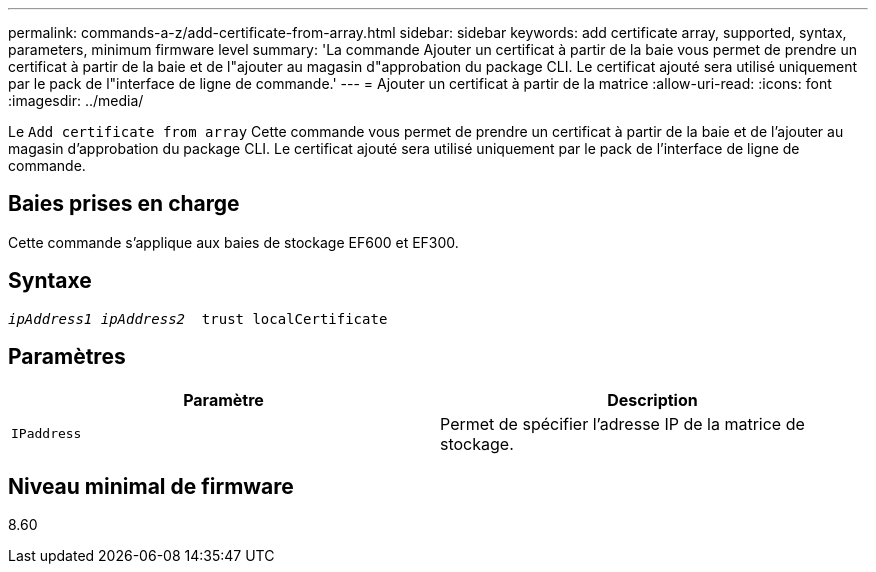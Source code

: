 ---
permalink: commands-a-z/add-certificate-from-array.html 
sidebar: sidebar 
keywords: add certificate array, supported, syntax, parameters, minimum firmware level 
summary: 'La commande Ajouter un certificat à partir de la baie vous permet de prendre un certificat à partir de la baie et de l"ajouter au magasin d"approbation du package CLI. Le certificat ajouté sera utilisé uniquement par le pack de l"interface de ligne de commande.' 
---
= Ajouter un certificat à partir de la matrice
:allow-uri-read: 
:icons: font
:imagesdir: ../media/


[role="lead"]
Le `Add certificate from array` Cette commande vous permet de prendre un certificat à partir de la baie et de l'ajouter au magasin d'approbation du package CLI. Le certificat ajouté sera utilisé uniquement par le pack de l'interface de ligne de commande.



== Baies prises en charge

Cette commande s'applique aux baies de stockage EF600 et EF300.



== Syntaxe

[source, cli, subs="+macros"]
----

pass:quotes[_ipAddress1 ipAddress2_  trust localCertificate]
----


== Paramètres

|===
| Paramètre | Description 


 a| 
`IPaddress`
 a| 
Permet de spécifier l'adresse IP de la matrice de stockage.

|===


== Niveau minimal de firmware

8.60
